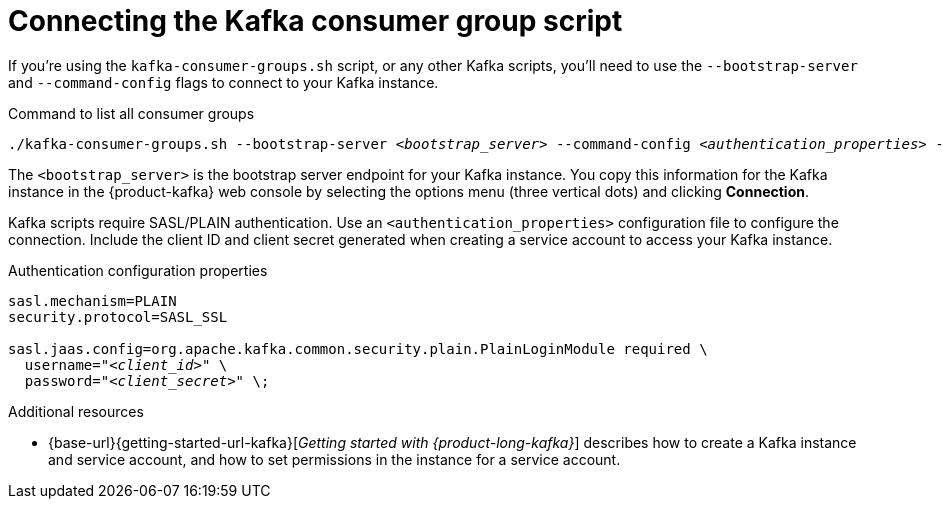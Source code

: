 [id='con-consumer-group-script_{context}']
= Connecting the Kafka consumer group script
:imagesdir: ../_images

[role="_abstract"]
If you're using the `kafka-consumer-groups.sh` script, or any other Kafka scripts,
you'll need to use the `--bootstrap-server` and `--command-config` flags to connect to your Kafka instance.

.Command to list all consumer groups
[source,subs="+quotes,+attributes"]
----
./kafka-consumer-groups.sh --bootstrap-server __<bootstrap_server>__ --command-config __<authentication_properties>__ --list
----

The `<bootstrap_server>` is the bootstrap server endpoint for your Kafka instance.
You copy this information for the Kafka instance in the {product-kafka} web console by selecting the options menu (three vertical dots) and clicking *Connection*.

Kafka scripts require SASL/PLAIN authentication.
Use an `<authentication_properties>` configuration file to configure the connection.
Include the client ID and client secret generated when creating a service account to access your Kafka instance.

.Authentication configuration properties
[source,subs="+quotes"]
----
sasl.mechanism=PLAIN
security.protocol=SASL_SSL

sasl.jaas.config=org.apache.kafka.common.security.plain.PlainLoginModule required \
  username="__<client_id>__" \
  password="__<client_secret>__" \;
----

[role="_additional-resources"]
.Additional resources
* {base-url}{getting-started-url-kafka}[_Getting started with {product-long-kafka}_] describes how to create a Kafka instance and service account, and how to set permissions in the instance for a service account.

